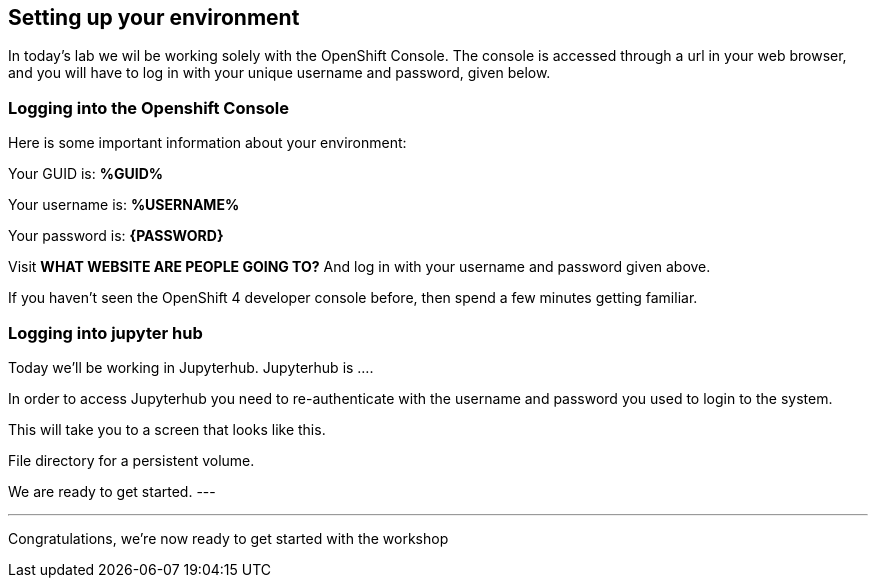 :USER_GUID: %GUID%
:USERNAME: %USERNAME%
:markup-in-source: verbatim,attributes,quotes
:show_solution: true

== Setting up your environment

In today's lab we wil be working solely with the OpenShift Console. The console is accessed through a url in your web browser, and you will have to log in with your unique username and password, given below.

=== Logging into the Openshift Console

Here is some important information about your environment:

Your GUID is: *{USER_GUID}*

Your username is: *{USERNAME}*

Your password is: *{PASSWORD}*

Visit **WHAT WEBSITE ARE PEOPLE GOING TO?** And log in with your username and password given above. 

If you haven't seen the OpenShift 4 developer console before, then spend a few minutes getting familiar. 


=== Logging into jupyter hub 

Today we'll be working in Jupyterhub. Jupyterhub is .... 


In order to access Jupyterhub you need to re-authenticate with the username and password you used to login to the system. 

This will take you to a screen that looks like this. 

File directory for a persistent volume. 

We are ready to get started. 
---


--- 

Congratulations, we're now ready to get started with the workshop

